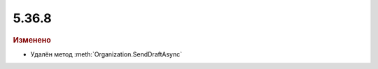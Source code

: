 5.36.8
======


.. feed-entry::
  :date: 2022-01-14


.. rubric:: Изменено

- Удалён метод :meth:`Organization.SendDraftAsync`
